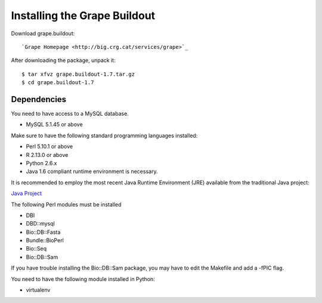 .. _installation:

Installing the Grape Buildout
=============================

Download grape.buildout::

`Grape Homepage <http://big.crg.cat/services/grape>`_

After downloading the package, unpack it::

    $ tar xfvz grape.buildout-1.7.tar.gz
    $ cd grape.buildout-1.7

Dependencies
------------

You need to have access to a MySQL database.

- MySQL 5.1.45 or above

Make sure to have the following standard programming languages installed:

- Perl 5.10.1 or above

- R 2.13.0 or above

- Python 2.6.x

- Java 1.6 compliant runtime environment is necessary.

It is recommended to employ the most recent Java Runtime Environment (JRE) available
from the traditional Java project:

`Java Project <http://java.com/en/download/index.jsp>`_

The following Perl modules must be installed

- DBI
- DBD::mysql
- Bio::DB::Fasta
- Bundle::BioPerl
- Bio::Seq
- Bio::DB::Sam

If you have trouble installing the Bio::DB::Sam package, you may have to
edit the Makefile and add a -fPIC flag.

You need to have the following module installed in Python:

- virtualenv
